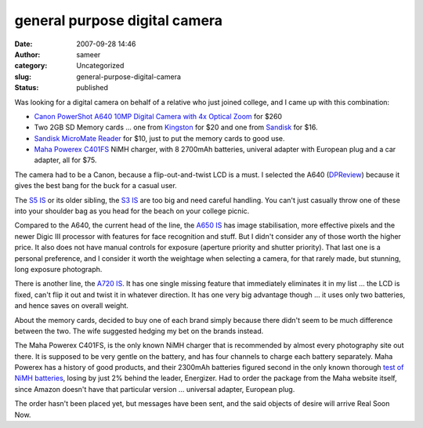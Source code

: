 general purpose digital camera
##############################
:date: 2007-09-28 14:46
:author: sameer
:category: Uncategorized
:slug: general-purpose-digital-camera
:status: published

Was looking for a digital camera on behalf of a relative who just joined college, and I came up with this combination:

-  `Canon PowerShot A640 10MP Digital Camera with 4x Optical Zoom <http://www.amazon.com/Canon-PowerShot-Digital-Camera-Optical/dp/B000HARTYI>`__ for $260
-  Two 2GB SD Memory cards ... one from `Kingston <http://www.amazon.com/Kingston-2GB-Secure-Digital-SD/dp/B000EOMXM0>`__ for $20 and one from `Sandisk <http://www.amazon.com/SanDisk-Memory-SDSDB-2048-A10-Retail-Package/dp/B0009RGLSE>`__ for $16.
-  `Sandisk MicroMate Reader <http://www.amazon.com/Sandisk-MicroMate-Reader-memory-cards/dp/B000HDQ2G6>`__ for $10, just to put the memory cards to good use.
-  `Maha Powerex C401FS <http://mahaenergy.com/store/viewItem.asp?idProduct=339>`__ NiMH charger, with 8 2700mAh batteries, univeral adapter with European plug and a car adapter, all for $75.

The camera had to be a Canon, because a flip-out-and-twist LCD is a must. I selected the A640 (`DPReview <http://www.dpreview.com/reviews/specs/Canon/canon_a640.asp>`__) because it gives the best bang for the buck for a casual user.

The `S5 IS <http://www.dpreview.com/reviews/specs/Canon/canon_s5is.asp>`__ or its older sibling, the `S3 IS <http://www.dpreview.com/reviews/specs/Canon/canon_s3is.asp>`__ are too big and need careful handling. You can't just casually throw one of these into your shoulder bag as you head for the beach on your college picnic.

Compared to the A640, the current head of the line, the `A650 IS <http://www.dpreview.com/reviews/specs/Canon/canon_a650is.asp>`__ has image stabilisation, more effective pixels and the newer Digic III processor with features for face recognition and stuff. But I didn't consider any of those worth the higher price. It also does not have manual controls for exposure (aperture priority and shutter priority). That last one is a personal preference, and I consider it worth the weightage when selecting a camera, for that rarely made, but stunning, long exposure photograph.

There is another line, the `A720 IS <http://www.dpreview.com/reviews/specs/Canon/canon_a720is.asp>`__. It has one single missing feature that immediately eliminates it in my list ... the LCD is fixed, can't flip it out and twist it in whatever direction. It has one very big advantage though ... it uses only two batteries, and hence saves on overall weight.

About the memory cards, decided to buy one of each brand simply because there didn't seem to be much difference between the two. The wife suggested hedging my bet on the brands instead.

The Maha Powerex C401FS, is the only known NiMH charger that is recommended by almost every photography site out there. It is supposed to be very gentle on the battery, and has four channels to charge each battery separately. Maha Powerex has a history of good products, and their 2300mAh batteries figured second in the only known thorough `test of NiMH batteries <http://www.imaging-resource.com/ACCS/BATTS/BATTS.HTM>`__, losing by just 2% behind the leader, Energizer. Had to order the package from the Maha website itself, since Amazon doesn't have that particular version ... universal adapter, European plug.

The order hasn't been placed yet, but messages have been sent, and the said objects of desire will arrive Real Soon Now.
